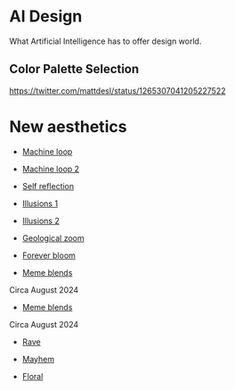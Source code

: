 * AI Design
What Artificial Intelligence has to offer design world.

** Color Palette Selection
https://twitter.com/mattdesl/status/1265307041205227522

* New aesthetics

- [[https://x.com/loved_orleer/status/1938361138955292915][Machine loop]]

- [[https://x.com/KarolineGeorges/status/1819431206531764462][Machine loop 2]]

- [[https://x.com/_dschnurr/status/1904926114306548223][Self reflection]]

- [[https://x.com/atlanticesque/status/1904978575180075016][Illusions 1]]

- [[https://x.com/singergiant/status/1904996691624812585][Illusions 2]]

- [[https://x.com/paultrillo/status/1772317045499248733][Geological zoom]]

- [[https://x.com/Diesol/status/1888222519481782740][Forever bloom]]

- [[https://x.com/minchoi/status/1828457645369381016][Meme blends]]
Circa August 2024

- [[https://x.com/CharaspowerAI/status/1819443246478610618][Meme blends]]
Circa August 2024

- [[https://x.com/AngryTomtweets/status/1818827854202728453][Rave]]

- [[https://x.com/historyinmemes/status/1810710504358514758][Mayhem]]

- [[https://x.com/MauriceBourdon/status/1887162321203601503][Floral]]
